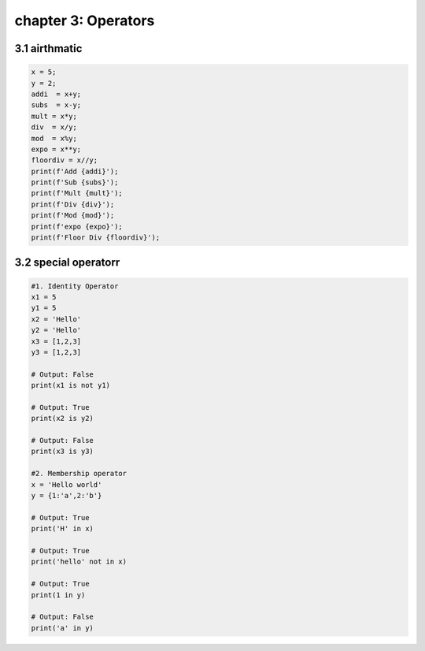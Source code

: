 chapter 3: Operators
==============================================



3.1 airthmatic
----------------------------


.. code-block:: python


    x = 5;
    y = 2;
    addi  = x+y;
    subs  = x-y;
    mult = x*y;
    div  = x/y;
    mod  = x%y;
    expo = x**y;
    floordiv = x//y;
    print(f'Add {addi}');
    print(f'Sub {subs}');
    print(f'Mult {mult}');
    print(f'Div {div}');
    print(f'Mod {mod}');
    print(f'expo {expo}');
    print(f'Floor Div {floordiv}');




3.2 special operatorr
----------------------------


.. code-block:: python


    #1. Identity Operator
    x1 = 5
    y1 = 5
    x2 = 'Hello'
    y2 = 'Hello'
    x3 = [1,2,3]
    y3 = [1,2,3]

    # Output: False
    print(x1 is not y1)

    # Output: True
    print(x2 is y2)

    # Output: False
    print(x3 is y3)

    #2. Membership operator
    x = 'Hello world'
    y = {1:'a',2:'b'}

    # Output: True
    print('H' in x)

    # Output: True
    print('hello' not in x)

    # Output: True
    print(1 in y)

    # Output: False
    print('a' in y)

